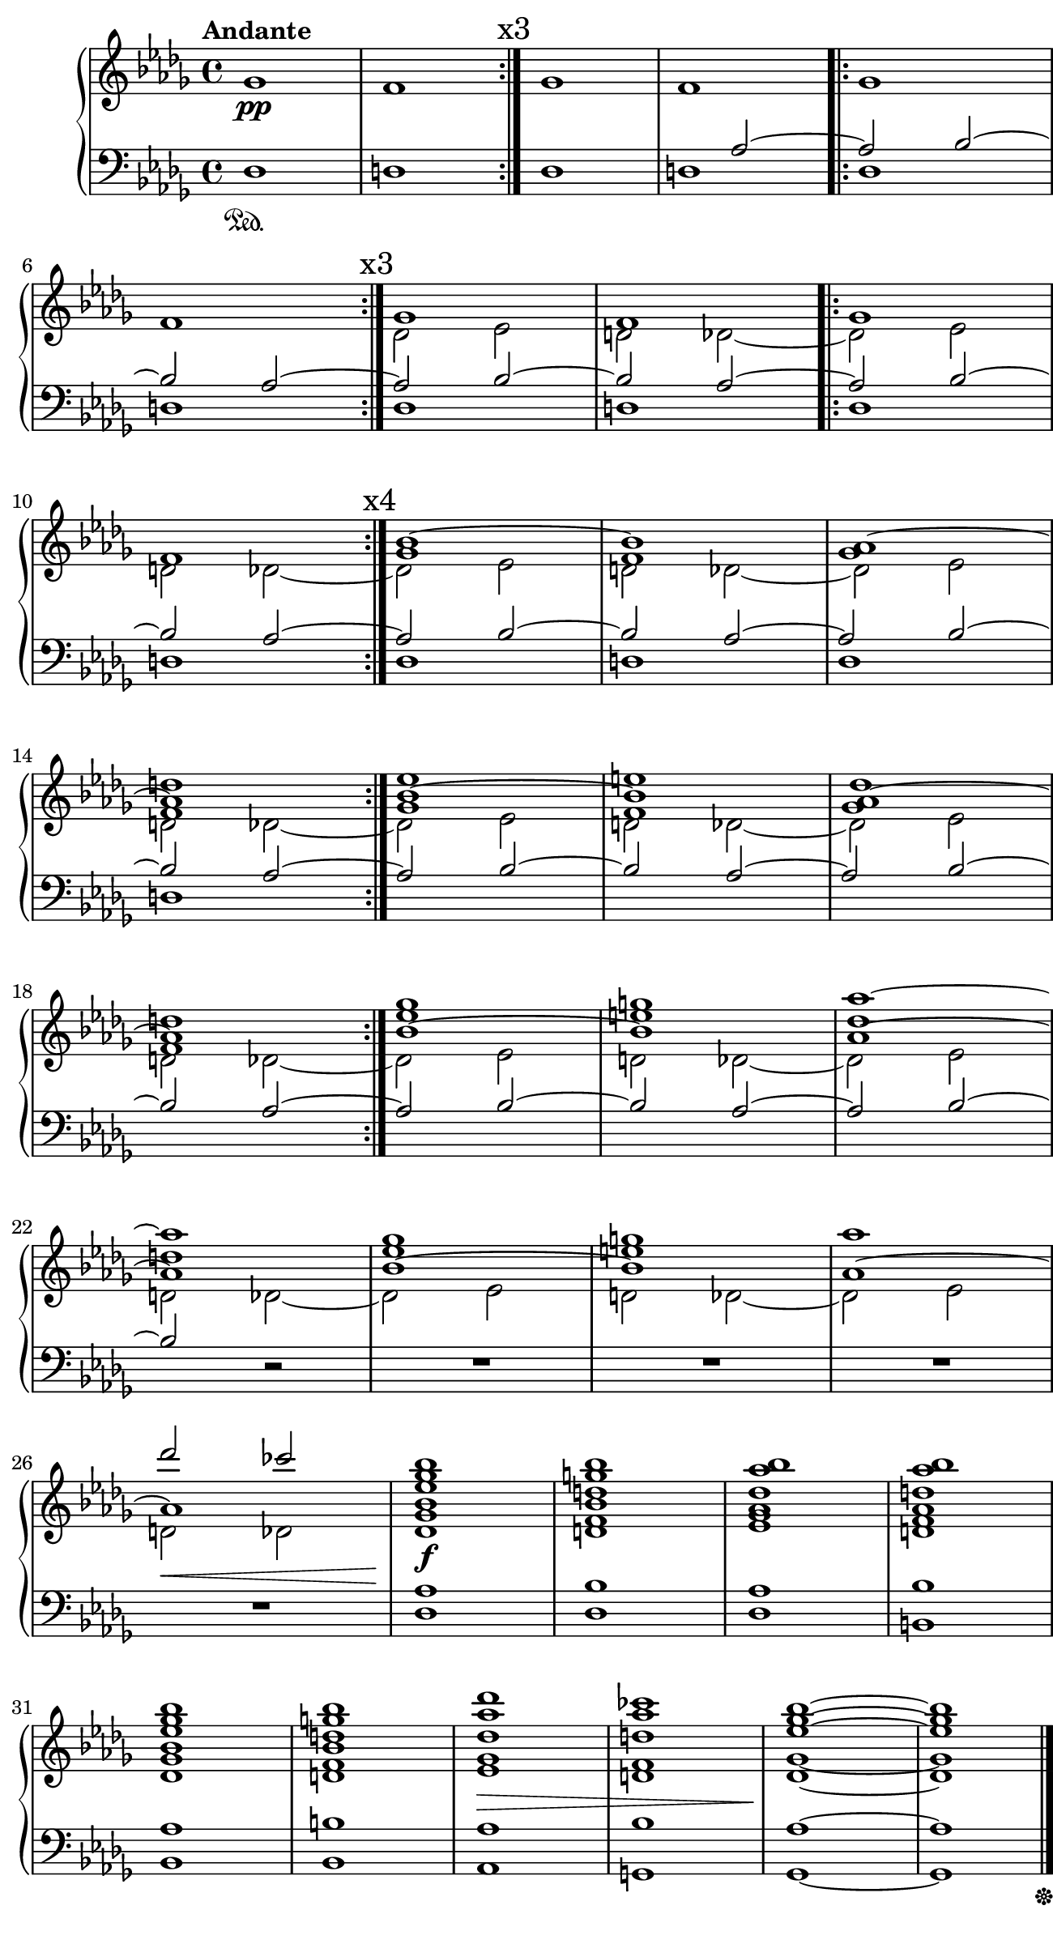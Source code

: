 \version "2.19.61"
i = <<
	\new Voice {
		s1\pp | s | \mark \markup { x3 } \bar ":|." s | s |
			\bar ".|:" s | s | \mark \markup { x3 } \bar ":|." 
		s | s | \bar ".|:" s | s | 
			\mark \markup { x4 } \bar ":|."	s | s | 
		s | s | \bar ":|." s | s | s | s | \bar ":|." 
		s | s | s | s | s | s | 
		s | s | 
	}
	\new Voice \relative c''' {
		\voiceOne
		s1 * 18 |
		ges1 g | aes~ aes | ges1 g | 
		aes des2 ces |

	}
	\new Voice \relative c'' {
		\change Staff = "up"
		\voiceOne
		s1 s | s s | s s |
		s s | s s | s  s |
		s d | es e | des d |
		es e | des d | es e |
	}

	\new Voice \relative c'' {
		\change Staff = "up"
		\voiceThree
		s1 s | s s | s s | s s | s s |
		\repeat unfold 4 { bes1~ bes | aes~ aes | }
	}
	
	\new Voice \relative c'' {
		\change Staff = "up"
		\voiceFour
		\key des \major
		ges1 | f
		\repeat unfold 8 { ges1 | f | }
	}

	\new Voice \relative c' {
		\change Staff = "up"
		\voiceTwo
		s1 s s s s s |
		\repeat unfold 10 { \stemDown \tieDown des2 es2 | d2 des~ }
	}
	\new Voice \relative c' {
		\change Staff = "down"
		\voiceOne
		s1 | s1 | 
		s1 | s2 \stemUp \tieUp aes2~ |
		\repeat unfold 8 { aes2 bes2~ | bes aes~ | }
		aes2 bes2~ | bes2 
		
	}

	%Bass Staff
	\new Voice \relative c {
		\change Staff = "down"
		\key des \major
		\voiceTwo
		des1\sustainOn | d
		\repeat unfold 6 { des1	| d | }
		s1 | s | s | s |
		s | s | s | s2 \oneVoice r2 | R1 | R1 |
		R1 | << { R1 } { s2...^\< s16\! } >>

	}
>>
iChords = <<
	\new Voice \relative c''' {
		\change Staff = "up"
		\voiceOne
		%chords
		< bes ges es bes >1\f
		< bes g d bes >
		< bes aes des, aes >
		< bes aes d, aes >
%		\break
		< bes ges es bes >
		< bes g d bes >
		< des aes des, >\>
		< ces aes d, >
		\tieUp
		< bes ges es >\!~
		< bes ges es >
	}

	\new Voice \relative c' {
		\change Staff = "up"
		\voiceOne
		< des ges >1
		< d f >
		< es ges >
		< d f >

		< des ges >
		< d f >
		< es ges >
		< d f >
		\tieDown < des ges >~
		< des ges >
	}

	\new Voice \relative c {
		\change Staff = "down"
		< des aes'  >1
		< des bes'  >
		< des aes'  >
		< b bes'  >

		< bes aes'  >
		< bes b'  >
		< aes aes'  >
		< g bes'  >
		< ges aes'  >~
		<< { < ges aes'  > } { s2... s16 \sustainOff } >>
	}
>>

iiOne = { <<
	%Treble Staff RH
	\new Voice \relative c' {
		\change Staff = "up"
		R1 | 

		r4 < fis gis>\pp 
			 < eis ais>4 < fis gis> | 
			\repeat volta 1 { \repeat unfold 2 { < eis ais>4 < fis gis> }} |
		\repeat volta 1 { \repeat unfold 2 { < eis ais>4 < fis gis> }} |
		\repeat volta 1 { \repeat unfold 2 { \tuplet 3/2 { < fis ais >4 eis gis }}} |
		\repeat volta 1 { \repeat unfold 2 { ais8 fis eis gis  }} |
		\time 2/4 \repeat volta 1 { \tuplet 3/2 { ais8 eis gis fis eis gis }} |
		\repeat volta 1 { \repeat tremolo 2 { ais16 gis fis eis }} |
		\repeat volta 1 { \repeat tremolo 4 { ais32 gis fis eis }} |
		\time 4/4 \repeat tremolo 4 { ais32 gis fis eis } 
			<< { \repeat tremolo 2 { ais16 gis fis eis } } { s4... s32^\coda} >> |
	}
	%Treble Staff LH
	\new Voice \relative c'{
		\change Staff = "down"
		R1
		\override TextSpanner.bound-details.left.text = "rit."
		
		R1 | \repeat volta 1 { R1 } | 
		\repeat volta 1 { dis4\p cis'4  dis, cis'} |
		\repeat volta 1 { \repeat unfold 2 { dis,4 cis'4 }} |
		\repeat volta 1 { \repeat unfold 2 { dis,4 cis'4 }} |
		\repeat volta 1 { \repeat tremolo 2 { dis,8 cis'8 }} |
		\repeat volta 1 { \repeat tremolo 4 { dis,16 cis' }} |
		\repeat volta 1 { \repeat tremolo 8 { dis,32 cis' }} |
		\repeat tremolo 8 { dis,32^\startTextSpan cis' } 
			\repeat tremolo 4 { dis,16 cis'\stopTextSpan  } | |
	}

	%Bass Staff
	\new Voice {
		\change Staff = "pedale"
		fis,1->\sustainOn^\f~

		\repeat unfold 5 { fis,1~ }
		\repeat unfold 3 { fis,2~ }
		<< { fis,1 } { s2.. s16. \sustainOff s32_\markup { \italic "D.C."}
			_\markup { \tiny "1st time only"} } >>
	}
>>
	\bar "||"
}

iiFour = <<
	%Treble Staff RH
	\new Voice \relative c' {
		\change Staff = "up"
		\time 3/4 r2. | 
		\repeat volta 1 { r2. } |
		\repeat volta 1 { fis4.\mp gis4. } |
		\repeat volta 1 { < f b > gis } |
		\repeat volta 1 { < f b > gis } |
		\repeat volta 1 { r4. gis } |
		gis2. | gis2. 

	}

	%Treble Staff LH
	\new Voice \relative c' {
		\change Staff = "down"
		r4 ais'4\p cis | 
		\repeat volta 1 { cis, ais' cis } |
		\repeat volta 1 { cis, ais' cis } |
		\repeat volta 1 { d, ais' cis } |
		\repeat volta 1 { e, ais cis } |
		\override TextSpanner.bound-details.left.text = "rit."
		\repeat volta 1 { d,\startTextSpan ais' cis } |
		ais4 r cis | r cis r\stopTextSpan |
	}

	%Bass Staff
	\new Voice {
		\change Staff = "pedale"
		b,2.~\sustainOn\f
		\repeat unfold 6 { b,2.~ } 
		<< { b,2. } { s2 s32 s\sustainOff s_\markup { \italic "D.C. al Coda" } } >> 
	}
>>

iiFive = << 
	\mark \markup { \musicglyph #"scripts.coda" }
	%Treble Staff RH
	\new Voice \relative c' {
		\change Staff = "up"
		\key c \major
		R1 |
		< ces' bes aes g f >:32\arpeggio\ff
		\repeat volta 1 {\repeat unfold 4 { < ces bes aes g f >:32\arpeggio | }}
	}

	%Treble Staff LH
	\new Voice \relative c' {
		\change Staff = "down"
		\key c \major
		R1 | R1 |
		\repeat volta 1 { < e e' >->\ff | < d d' >-> | < cis cis'>-> | < d d' >-> | }
	}

	%Bass Staff
	\new Voice {
		\change Staff = "pedale"
		\key c \major
		cis1~\ff\sustainOn | \repeat unfold 4 { cis1~ } | 
		<< { cis1 } { s2... s16\sustainOff} >>
	}
>>

iiCoda = <<
	%Treble Staff RH
	\new Voice \relative c' {
		\change Staff = "up"
		R1 | R1 | R1 | R1 |
		\repeat volta 1 {< d gis b >1\arpeggio\mf | }
		\repeat volta 1 { \repeat unfold 2 { < d b' >4 < fis g > } } |
		\repeat volta 1 {  \tuplet 3/2 { < d b' >4 < fis g > < d b' > } 
			\tuplet 3/2 { < fis g > < d b' > < fis g >  } } |
		< d f gis b >1:8\arpeggio |

		\key fis \major
		<< { \repeat volta 1 { \repeat unfold 2 { < eis ais>4 < fis gis> }} | }
		{ s1\fff^\markup {\halign #2 \bold "Presto"}}>>
		\repeat volta 1 { \repeat unfold 2 { \tuplet 3/2 { < fis ais >4 eis gis }}} |
		\repeat volta 1 { \repeat unfold 2 { ais8 fis eis gis  }} |
		\time 2/4 \repeat volta 1 { \tuplet 3/2 { ais8 eis gis fis eis gis }} |
		\repeat volta 1 { \repeat tremolo 2 { ais16 gis fis eis }} |
		\repeat volta 1 { \repeat tremolo 4 { ais32 gis fis eis }} |
		\time 4/4 \repeat tremolo 4 { ais32 gis fis eis } 
			< ais gis fis eis >2->\fermata |
	}

	%Treble Staff LH
	\new Voice \relative c' {
		\change Staff = "down"
		r2 ais'\p | cis ais | 
		\repeat unfold 5 { < cis cis, > ais } |  
		<< { \repeat unfold 2 { \repeat tremolo 2 { < cis cis, >8 ais }} }
			{ s1_\markup {\italic "rit."} } >>

		\key fis \major
		\repeat volta 1 { dis,4\fff cis'4 dis, cis' } |
		\repeat volta 1 { \repeat unfold 2 { dis,4 cis'4 }} |
		\repeat volta 1 { \repeat unfold 2 { dis,4 cis'4 }} |
		\repeat volta 1 { \repeat tremolo 2 { dis,8 cis'8 }} |
		\repeat volta 1 { \repeat tremolo 4 { dis,16 cis' }} |
		\repeat volta 1 { \repeat tremolo 8 { dis,32 cis' }} |
		\repeat tremolo 8 { dis,32 cis' } < dis, cis' >2\fermata-> |
	}

	%Bass Staff
	\new Voice {
		\change Staff = "pedale"
		b,1~\sustainOn\f \repeat unfold 6 { b,1~ | } << { b,1 } { s2. s8. s16\sustainOff } >>
		
		\key fis \major
		fis,1\fff\sustainOn
		\repeat unfold 2 { fis,1~ } 
		\repeat unfold 3 { fis,2~ } 
		<< { fis,1\fermata } { s2. s8 s\sustainOff} >> |
	}
>>

\layout {
		indent = #9
		ragged-last = ##f
		\context {
			\Score
			\override SpacingSpanner.base-shortest-duration = #(ly:make-moment 1/64)
		}
}

\book { 
	\paper {
		print-page-number = ##f
		print-all-headers = ##t
		#(set! paper-alist (cons '("wide" . (cons (* 6.5 in) (* 12 in))) paper-alist))
		#(set-paper-size "wide")
		top-margin = 0.0\in
		left-margin = 0.2\in
		right-margin = 0.0\in
		bottom-margin = 0.0\in
	}

\header {
%	title = "Piano Stüke"
%	subtitle = "for Nate Ben-Horin"
%	composer = "Z. V. Pine"
	tagline = ""
}
\score {
	\header {
%		title = "I"
		subtitle = ""
		composer = ""
	}
%	\new PianoStaff \with { instrumentName= \markup { \huge "Piano" } }<<
	\new PianoStaff << 
		\new Staff = "up" {
			\clef "treble"
			\tempo "Andante"
			\i
			\iChords
			\bar "|."
		}

		\new Staff = "down" {
			\clef "bass"
		}
	>>
}

%{
\score {
	\header {
%		title = "II"
		subtitle = ""
		composer = ""
	}
	\new PianoStaff <<
		\new Staff = "up" {
			\clef "treble"
			\tempo "Largo ma sempre accelerando e crescendo"
			\key fis \major
			\iiOne \bar "||" 
			\tempo "Tempo I"
			\iiFour \bar "||"
%			\break
			\time 4/4
			\tempo 4 = 80
			\iiFive
%			\break
			\tempo "Tempo I"
			\iiCoda \bar "|."
		}

		\new Staff = "down" {
			\clef "treble" 
			\key fis \major
		}

		\new Staff = "pedale" {
			\clef "bass"
			\key fis \major
		}
	>>
}
%}
}
